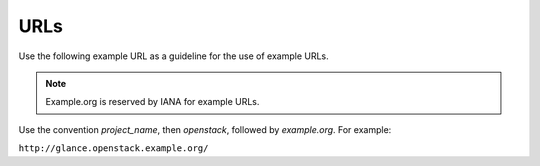 ====
URLs
====

Use the following example URL as a guideline for the use of example URLs.

.. note::

   Example.org is reserved by IANA for example URLs.

Use the convention `project_name`, then `openstack`, followed by `example.org`.
For example:

``http://glance.openstack.example.org/``
